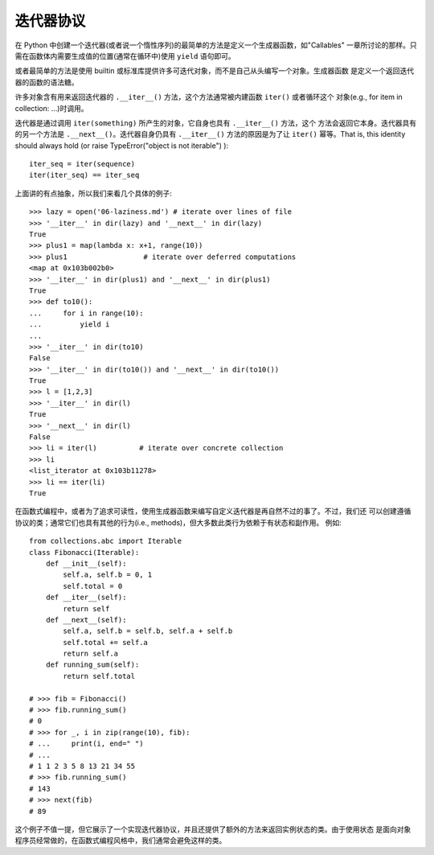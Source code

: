 迭代器协议
=============

在 Python 中创建一个迭代器(或者说一个惰性序列)的最简单的方法是定义一个生成器函数，如"Callables"
一章所讨论的那样。只需在函数体内需要生成值的位置(通常在循环中)使用 ``yield`` 语句即可。

或者最简单的方法是使用 builtin 或标准库提供许多可迭代对象，而不是自己从头编写一个对象。生成器函数
是定义一个返回迭代器的函数的语法糖。

许多对象含有用来返回迭代器的 ``.__iter__()`` 方法，这个方法通常被内建函数 ``iter()`` 或者循环这个
对象(e.g., for item in collection: ...)时调用。

迭代器是通过调用 ``iter(something)`` 所产生的对象，它自身也具有 ``.__iter__()`` 方法，这个
方法会返回它本身。迭代器具有的另一个方法是 ``.__next__()``。迭代器自身仍具有 ``.__iter__()``
方法的原因是为了让 ``iter()`` 幂等。That is, this identity should always hold
(or raise TypeError("object is not iterable") )::

    iter_seq = iter(sequence)
    iter(iter_seq) == iter_seq

上面讲的有点抽象，所以我们来看几个具体的例子::

    >>> lazy = open('06-laziness.md') # iterate over lines of file
    >>> '__iter__' in dir(lazy) and '__next__' in dir(lazy)
    True
    >>> plus1 = map(lambda x: x+1, range(10))
    >>> plus1                  # iterate over deferred computations
    <map at 0x103b002b0>
    >>> '__iter__' in dir(plus1) and '__next__' in dir(plus1)
    True
    >>> def to10():
    ...     for i in range(10):
    ...         yield i
    ...
    >>> '__iter__' in dir(to10)
    False
    >>> '__iter__' in dir(to10()) and '__next__' in dir(to10())
    True
    >>> l = [1,2,3]
    >>> '__iter__' in dir(l)
    True
    >>> '__next__' in dir(l)
    False
    >>> li = iter(l)          # iterate over concrete collection
    >>> li
    <list_iterator at 0x103b11278>
    >>> li == iter(li)
    True

在函数式编程中，或者为了追求可读性，使用生成器函数来编写自定义迭代器是再自然不过的事了。不过，我们还
可以创建遵循协议的类；通常它们也具有其他的行为(i.e., methods)，但大多数此类行为依赖于有状态和副作用。
例如::

    from collections.abc import Iterable
    class Fibonacci(Iterable):
        def __init__(self):
            self.a, self.b = 0, 1
            self.total = 0
        def __iter__(self):
            return self
        def __next__(self):
            self.a, self.b = self.b, self.a + self.b
            self.total += self.a
            return self.a
        def running_sum(self):
            return self.total

    # >>> fib = Fibonacci()
    # >>> fib.running_sum()
    # 0
    # >>> for _, i in zip(range(10), fib):
    # ...     print(i, end=" ")
    # ...
    # 1 1 2 3 5 8 13 21 34 55
    # >>> fib.running_sum()
    # 143
    # >>> next(fib)
    # 89

这个例子不值一提，但它展示了一个实现迭代器协议，并且还提供了额外的方法来返回实例状态的类。由于使用状态
是面向对象程序员经常做的，在函数式编程风格中，我们通常会避免这样的类。
